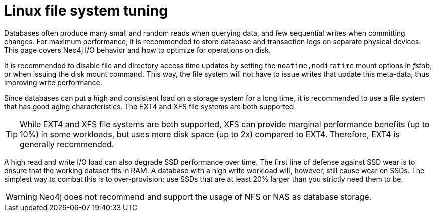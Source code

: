 [[linux-file-system-tuning]]
= Linux file system tuning
:description: This page covers Neo4j I/O behavior, and how to optimize for operations on disk.

Databases often produce many small and random reads when querying data, and few sequential writes when committing changes. 
For maximum performance, it is recommended to store database and transaction logs on separate physical devices. 
This page covers Neo4j I/O behavior and how to optimize for operations on disk.

It is recommended to disable file and directory access time updates by setting the `noatime,nodiratime` mount options in _fstab_, or when issuing the disk mount command.
This way, the file system will not have to issue writes that update this meta-data, thus improving write performance. 

Since databases can put a high and consistent load on a storage system for a long time, it is recommended to use a file system that has good aging characteristics.
The EXT4 and XFS file systems are both supported.

[TIP]
====
While EXT4 and XFS file systems are both supported, XFS can provide marginal performance benefits (up to 10%) in some workloads, but uses more disk space (up to 2x) compared to EXT4.
Therefore, EXT4 is generally recommended.
====

A high read and write I/O load can also degrade SSD performance over time.
The first line of defense against SSD wear is to ensure that the working dataset fits in RAM.
A database with a high write workload will, however, still cause wear on SSDs.
The simplest way to combat this is to over-provision; use SSDs that are at least 20% larger than you strictly need them to be.

[WARNING]
====
Neo4j does not recommend and support the usage of NFS or NAS as database storage.
====
